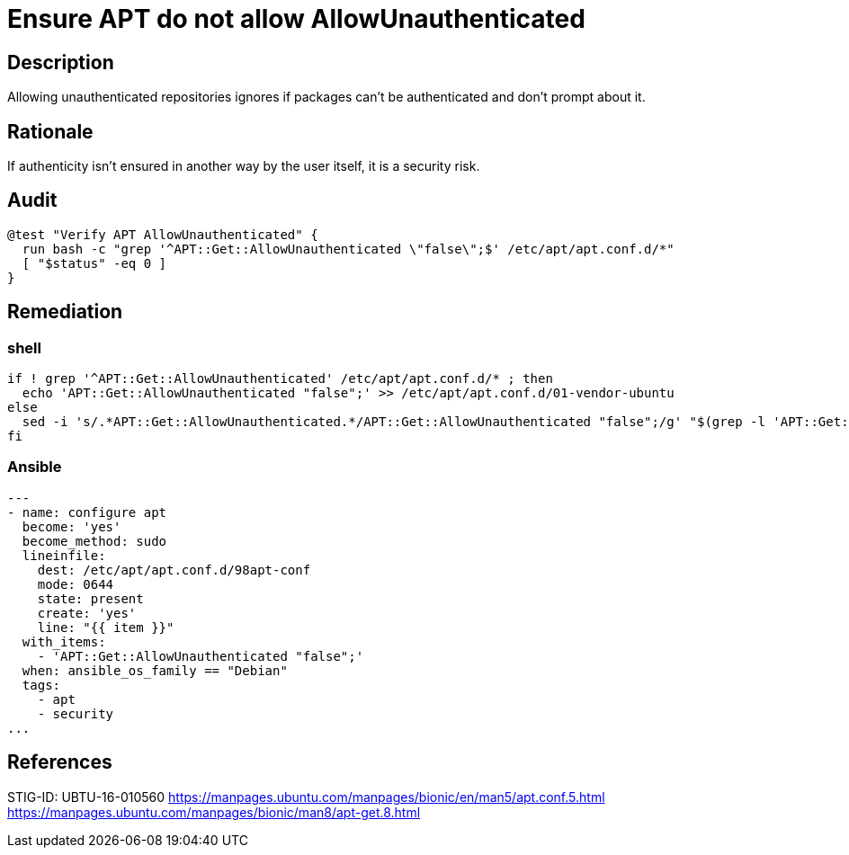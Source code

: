 = Ensure APT do not allow AllowUnauthenticated

== Description

Allowing unauthenticated repositories ignores if packages can't be
authenticated and don't prompt about it.

== Rationale

If authenticity isn't ensured in another way by the user itself, it is
a security risk.

== Audit

[source,shell]
----
@test "Verify APT AllowUnauthenticated" {
  run bash -c "grep '^APT::Get::AllowUnauthenticated \"false\";$' /etc/apt/apt.conf.d/*"
  [ "$status" -eq 0 ]
}
----

== Remediation

=== shell

[source,shell]
----
if ! grep '^APT::Get::AllowUnauthenticated' /etc/apt/apt.conf.d/* ; then
  echo 'APT::Get::AllowUnauthenticated "false";' >> /etc/apt/apt.conf.d/01-vendor-ubuntu
else
  sed -i 's/.*APT::Get::AllowUnauthenticated.*/APT::Get::AllowUnauthenticated "false";/g' "$(grep -l 'APT::Get::AllowUnauthenticated' /etc/apt/apt.conf.d/*)"
fi
----

=== Ansible

[source,py]
----
---
- name: configure apt
  become: 'yes'
  become_method: sudo
  lineinfile:
    dest: /etc/apt/apt.conf.d/98apt-conf
    mode: 0644
    state: present
    create: 'yes'
    line: "{{ item }}"
  with_items:
    - 'APT::Get::AllowUnauthenticated "false";'
  when: ansible_os_family == "Debian"
  tags:
    - apt
    - security
...
----

== References

STIG-ID: UBTU-16-010560
https://manpages.ubuntu.com/manpages/bionic/en/man5/apt.conf.5.html[https://manpages.ubuntu.com/manpages/bionic/en/man5/apt.conf.5.html] +
https://manpages.ubuntu.com/manpages/bionic/man8/apt-get.8.html[https://manpages.ubuntu.com/manpages/bionic/man8/apt-get.8.html]
